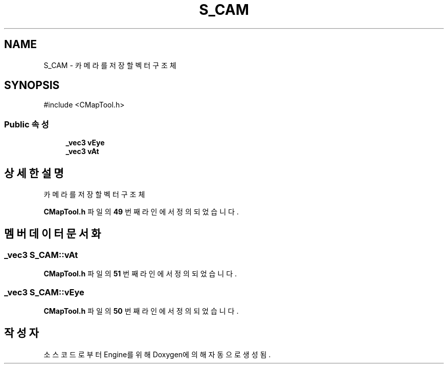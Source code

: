 .TH "S_CAM" 3 "Version 1.0" "Engine" \" -*- nroff -*-
.ad l
.nh
.SH NAME
S_CAM \- 카메라를 저장할 벡터 구조체  

.SH SYNOPSIS
.br
.PP
.PP
\fR#include <CMapTool\&.h>\fP
.SS "Public 속성"

.in +1c
.ti -1c
.RI "\fB_vec3\fP \fBvEye\fP"
.br
.ti -1c
.RI "\fB_vec3\fP \fBvAt\fP"
.br
.in -1c
.SH "상세한 설명"
.PP 
카메라를 저장할 벡터 구조체 
.PP
\fBCMapTool\&.h\fP 파일의 \fB49\fP 번째 라인에서 정의되었습니다\&.
.SH "멤버 데이터 문서화"
.PP 
.SS "\fB_vec3\fP S_CAM::vAt"

.PP
\fBCMapTool\&.h\fP 파일의 \fB51\fP 번째 라인에서 정의되었습니다\&.
.SS "\fB_vec3\fP S_CAM::vEye"

.PP
\fBCMapTool\&.h\fP 파일의 \fB50\fP 번째 라인에서 정의되었습니다\&.

.SH "작성자"
.PP 
소스 코드로부터 Engine를 위해 Doxygen에 의해 자동으로 생성됨\&.
